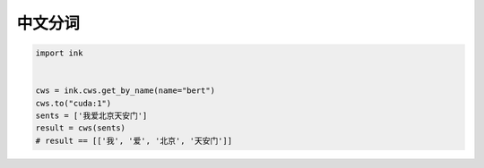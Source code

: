 中文分词
=============

.. code-block:: python

    import ink


    cws = ink.cws.get_by_name(name="bert")
    cws.to("cuda:1")
    sents = ['我爱北京天安门']
    result = cws(sents)
    # result == [['我', '爱', '北京', '天安门']]
